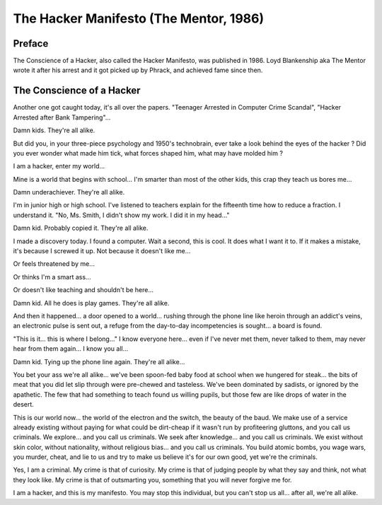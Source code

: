 =============================================
The Hacker Manifesto (The Mentor, 1986)
=============================================

Preface
=======

The Conscience of a Hacker, also called the Hacker Manifesto, was published in 1986. Loyd Blankenship aka The Mentor wrote it after his arrest and it got picked up by Phrack, and achieved fame since then.

The Conscience of a Hacker
==========================

Another one got caught today, it's all over the papers. "Teenager Arrested in Computer Crime Scandal", "Hacker Arrested after Bank Tampering"...

Damn kids. They're all alike.

But did you, in your three-piece psychology and 1950's technobrain, ever take a look behind the eyes of the hacker ? Did you ever wonder what made him tick, what forces shaped him, what may have molded him ?

I am a hacker, enter my world...

Mine is a world that begins with school... I'm smarter than most of the other kids, this crap they teach us bores me...

Damn underachiever. They're all alike.

I'm in junior high or high school. I've listened to teachers explain for the fifteenth time how to reduce a fraction. I understand it. "No, Ms. Smith, I didn't show my work. I did it in my head..."

Damn kid. Probably copied it. They're all alike.

I made a discovery today. I found a computer. Wait a second, this is cool. It does what I want it to. If it makes a mistake, it's because I screwed it up. Not because it doesn't like me...

Or feels threatened by me...

Or thinks I'm a smart ass...

Or doesn't like teaching and shouldn't be here...

Damn kid. All he does is play games. They're all alike.

And then it happened... a door opened to a world... rushing through the phone line like heroin through an addict's veins, an electronic pulse is sent out, a refuge from the day-to-day incompetencies is sought... a board is found.

"This is it... this is where I belong..."
I know everyone here... even if I've never met them, never talked to them, may never hear from them again... I know you all...

Damn kid. Tying up the phone line again. They're all alike...

You bet your ass we're all alike... we've been spoon-fed baby food at school when we hungered for steak... the bits of meat that you did let slip through were pre-chewed and tasteless. We've been dominated by sadists, or ignored by the apathetic. The few that had something to teach found us willing pupils, but those few are like drops of water in the desert.

This is our world now... the world of the electron and the switch, the beauty of the baud. We make use of a service already existing without paying for what could be dirt-cheap if it wasn't run by profiteering gluttons, and you call us criminals. We explore... and you call us criminals. We seek after knowledge... and you call us criminals. We exist without skin color, without nationality, without religious bias... and you call us criminals. You build atomic bombs, you wage wars, you murder, cheat, and lie to us and try to make us believe it's for our own good, yet we're the criminals.

Yes, I am a criminal. My crime is that of curiosity. My crime is that of judging people by what they say and think, not what they look like. My crime is that of outsmarting you, something that you will never forgive me for.

I am a hacker, and this is my manifesto. You may stop this individual, but you can't stop us all... after all, we're all alike.

.. index:: the Mentor, baud, teaching, high school, hacker, Loyd Blankenship, Phrak, pedagogy, secondary school, teachers, education, compulsory education